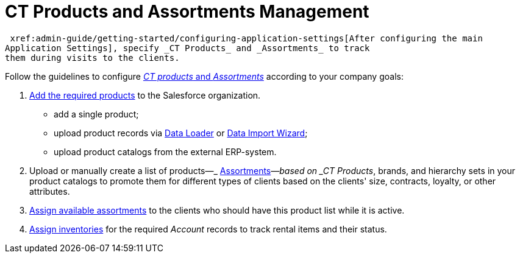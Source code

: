 = CT Products and Assortments Management

 xref:admin-guide/getting-started/configuring-application-settings[After configuring the main
Application Settings], specify _CT Products_ and _Assortments_ to track
them during visits to the clients.



Follow the guidelines to configure
 xref:ct-products-and-assortments-management[_CT products_ and
_Assortments_] according to your company goals:

.  xref:create-a-new-ct-product[Add the required products] to the
Salesforce organization.
* ​add a single product;
* ​upload product records via
https://help.salesforce.com/articleView?id=data_loader.htm&type=5[Data
Loader] or https://trailhead.salesforce.com/content/learn/modules/lex_implementation_data_management/lex_implementation_data_import[Data
Import Wizard];
* ​upload product catalogs from the external ERP-system.
. Upload or manually create a list of
products—_ xref:create-an-assortment.html[Assortments]_—based on _CT
Products_, brands, and hierarchy sets in your product catalogs to
promote them for different types of clients based on the clients' size,
contracts, loyalty, or other attributes. 
.  xref:assign-assortments-to-accounts[Assign
available assortments] to the clients who should have this
product list while it is active. 
.  xref:assign-inventories-to-accounts[Assign inventories] for the
required __Account __records to track rental items and their status.
